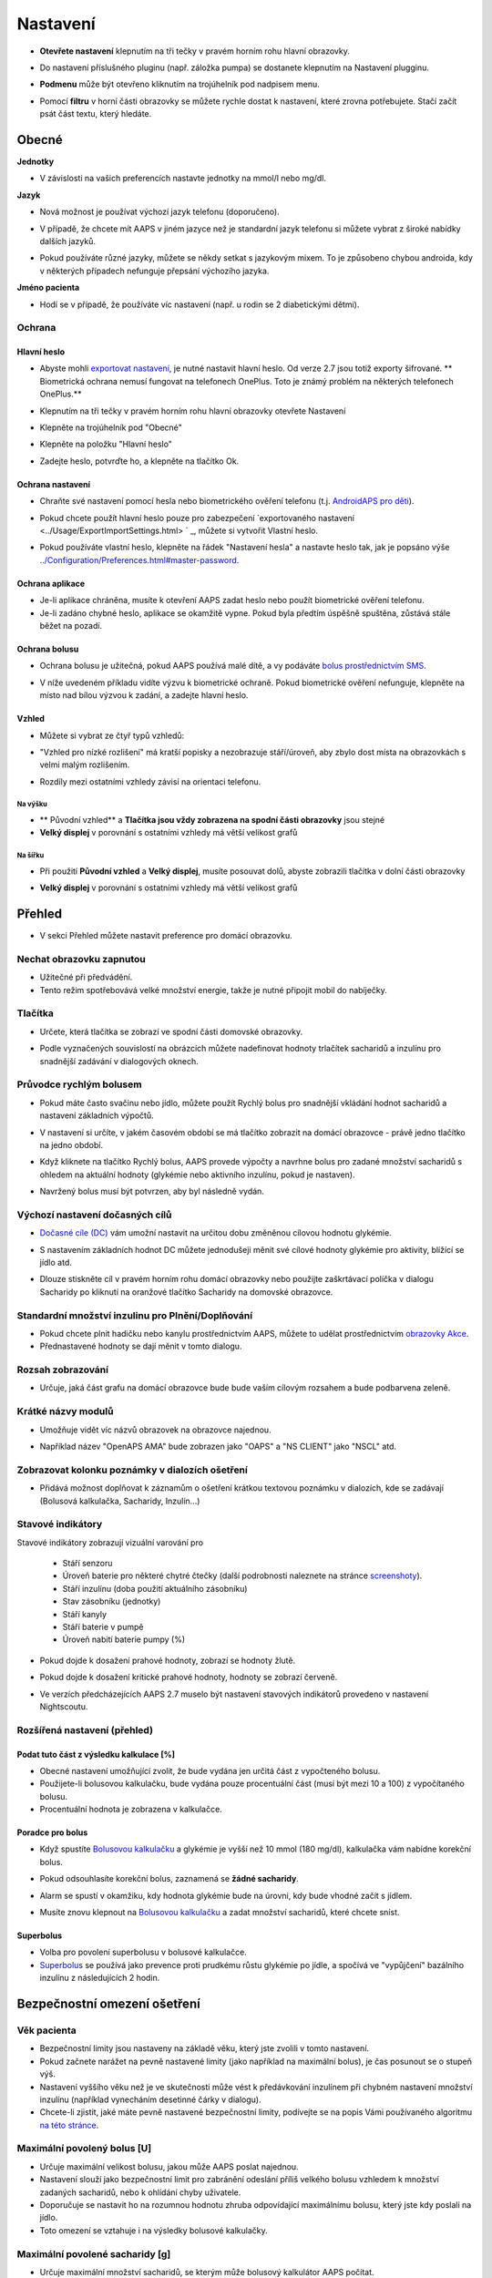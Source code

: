 Nastavení
***********************************************************
* **Otevřete nastavení** klepnutím na tři tečky v pravém horním rohu hlavní obrazovky.

  .. image:: ../images/Pref2020_Open2.png
    :alt: Otevřít nastavení

* Do nastavení příslušného pluginu (např. záložka pumpa) se dostanete klepnutím na Nastavení plugginu.

  .. image:: ../images/Pref2020_OpenPlugin2.png
    :alt: Otevřít nastavení pluginu

* **Podmenu** může být otevřeno kliknutím na trojúhelník pod nadpisem menu.

  .. image:: ../images/Pref2020_Submenu2.png
    :alt: Otevřít submenu

* Pomocí **filtru** v horní části obrazovky se můžete rychle dostat k nastavení, které zrovna potřebujete. Stačí začít psát část textu, který hledáte.

  .. image:: ../images/Pref2021_Filter.png
    :alt: Předvolby > Filtry

.. obsah:: 
   :backlinks: položka
   :depth: 2

Obecné
===========================================================

**Jednotky**

* V závislosti na vašich preferencích nastavte jednotky na mmol/l nebo mg/dl.

**Jazyk**

* Nová možnost je používat výchozí jazyk telefonu (doporučeno). 
* V případě, že chcete mít AAPS v jiném jazyce než je standardní jazyk telefonu si můžete vybrat z široké nabídky dalších jazyků.
* Pokud používáte různé jazyky, můžete se někdy setkat s jazykovým mixem. To je způsobeno chybou androida, kdy v některých případech nefunguje přepsání výchozího jazyka.

  .. image:: ../images/Pref2020_General.png
    :alt: Nastavení > Obecné

**Jméno pacienta**

* Hodí se v případě, že používáte víc nastavení (např. u rodin se 2 diabetickými dětmi).

Ochrana
-----------------------------------------------------------
Hlavní heslo
^^^^^^^^^^^^^^^^^^^^^^^^^^^^^^^^^^^^^^^^^^^^^^^^^^^^^^^^^^^^
* Abyste mohli `exportovat nastavení <../Usage/ExportImportSettings.html>`_, je nutné nastavit hlavní heslo. Od verze 2.7 jsou totiž exporty šifrované.
  ** Biometrická ochrana nemusí fungovat na telefonech OnePlus. Toto je známý problém na některých telefonech OnePlus.**

* Klepnutím na tři tečky v pravém horním rohu hlavní obrazovky otevřete Nastavení
* Klepněte na trojúhelník pod "Obecné"
* Klepněte na položku "Hlavní heslo"
* Zadejte heslo, potvrďte ho, a klepněte na tlačítko Ok.

  .. image:: ../images/MasterPW.png
    :alt: Nastavení hlavního hesla
  
Ochrana nastavení
^^^^^^^^^^^^^^^^^^^^^^^^^^^^^^^^^^^^^^^^^^^^^^^^^^^^^^^^^^^^
* Chraňte své nastavení pomocí hesla nebo biometrického ověření telefonu (t.j. `AndroidAPS pro děti <../Children/Children.html>`_).
* Pokud chcete použít hlavní heslo pouze pro zabezpečení `exportovaného nastavení <../Usage/ExportImportSettings.html> ` _, můžete si vytvořit Vlastní heslo.
* Pokud používáte vlastní heslo, klepněte na řádek "Nastavení hesla" a nastavte heslo tak, jak je popsáno výše `<../Configuration/Preferences.html#master-password>`__.

  .. image:: ../images/Pref2020_Protection.png
    :alt: Ochrana

Ochrana aplikace
^^^^^^^^^^^^^^^^^^^^^^^^^^^^^^^^^^^^^^^^^^^^^^^^^^^^^^^^^^^^
* Je-li aplikace chráněna, musíte k otevření AAPS zadat heslo nebo použít biometrické ověření telefonu.
* Je-li zadáno chybné heslo, aplikace se okamžitě vypne. Pokud byla předtím úspěšně spuštěna, zůstává stále běžet na pozadí.

Ochrana bolusu
^^^^^^^^^^^^^^^^^^^^^^^^^^^^^^^^^^^^^^^^^^^^^^^^^^^^^^^^^^^^
* Ochrana bolusu je užitečná, pokud AAPS používá malé dítě, a vy podáváte `bolus prostřednictvím SMS <../Children/SMS-Commands.html>`_.
* V níže uvedeném příkladu vidíte výzvu k biometrické ochraně. Pokud biometrické ověření nefunguje, klepněte na místo nad bílou výzvou k zadání, a zadejte hlavní heslo.

  .. image:: ../images/Pref2020_PW.png
    :alt: Výzva pro biometrickou ochranu

Vzhled
^^^^^^^^^^^^^^^^^^^^^^^^^^^^^^^^^^^^^^^^^^^^^^^^^^^^^^^^^^^^
* Můžete si vybrat ze čtyř typů vzhledů:

  .. image:: ../images/Pref2021_SkinWExample.png
    :alt: Výběr vzhledu + příklady

* "Vzhled pro nízké rozlišení" má kratší popisky a nezobrazuje stáří/úroveň, aby zbylo dost místa na obrazovkách s velmi malým rozlišením.
* Rozdíly mezi ostatními vzhledy závisí na orientaci telefonu.

Na výšku
""""""""""""""""""""""""""""""""""""""""""""""""""""""""""""
* ** Původní vzhled** a **Tlačítka jsou vždy zobrazena na spodní části obrazovky** jsou stejné
* **Velký displej** v porovnání s ostatními vzhledy má větší velikost grafů

Na šířku
""""""""""""""""""""""""""""""""""""""""""""""""""""""""""""
* Při použití **Původní vzhled** a **Velký displej**, musíte posouvat dolů, abyste zobrazili tlačítka v dolní části obrazovky
* **Velký displej** v porovnání s ostatními vzhledy má větší velikost grafů

  .. image:: ../images/Screenshots_Skins.png
    :alt: Vzhledy v závislosti na orientaci telefonu

Přehled
===========================================================

* V sekci Přehled můžete nastavit preference pro domácí obrazovku.

  .. image:: ../images/Pref2020_OverviewII.png
    :alt: Předvolby > Přehled

Nechat obrazovku zapnutou
-----------------------------------------------------------
* Užitečné při předvádění. 
* Tento režim spotřebovává velké množství energie, takže je nutné připojit mobil do nabíječky.

Tlačítka
-----------------------------------------------------------
* Určete, která tlačítka se zobrazí ve spodní části domovské obrazovky.
* Podle vyznačených souvislostí na obrázcích můžete nadefinovat hodnoty trlačítek sacharidů a inzulínu pro snadnější zadávání v dialogových oknech.

  .. image:: ../images/Pref2020_OV_Buttons.png
    :alt: Nastavení > Tlačítka

Průvodce rychlým bolusem
-----------------------------------------------------------
* Pokud máte často svačinu nebo jídlo, můžete použít Rychlý bolus pro snadnější vkládání hodnot sacharidů a nastavení základních výpočtů.
* V nastavení si určíte, v jakém časovém období se má tlačítko zobrazit na domácí obrazovce - právě jedno tlačítko na jedno období.
* Když kliknete na tlačítko Rychlý bolus, AAPS provede výpočty a navrhne bolus pro zadané množství sacharidů s ohledem na aktuální hodnoty (glykémie nebo aktivního inzulínu, pokud je nastaven). 
* Navržený bolus musí být potvrzen, aby byl následně vydán.

  .. image:: ../images/Pref2020_OV_QuickWizard.png
    :alt: Předvolby > Tlačítko průvodce
  
Výchozí nastavení dočasných cílů
-----------------------------------------------------------
* `Dočasné cíle (DC) <../Usage/temptarget.html#temp-targets>`_ vám umožní nastavit na určitou dobu změněnou cílovou hodnotu glykémie.
* S nastavením základních hodnot DC můžete jednodušeji měnit své cílové hodnoty glykémie pro aktivity, blížící se jídlo atd.
* Dlouze stiskněte cíl v pravém horním rohu domácí obrazovky nebo použijte zaškrtávací políčka v dialogu Sacharidy po kliknutí na oranžové tlačítko Sacharidy na domovské obrazovce.

  .. image:: ../images/Pref2020_OV_DefaultTT.png
    :alt: Nastavení > Výchozí dočasné cíle
  
Standardní množství inzulinu pro Plnění/Doplňování
-----------------------------------------------------------
* Pokud chcete plnit hadičku nebo kanylu prostřednictvím AAPS, můžete to udělat prostřednictvím `obrazovky Akce <../Getting-Started/Screenshots.html#action-tab>`_.
* Přednastavené hodnoty se dají měnit v tomto dialogu.

Rozsah zobrazování
-----------------------------------------------------------
* Určuje, jaká část grafu na domácí obrazovce bude bude vaším cílovým rozsahem a bude podbarvena zeleně.

  .. image:: ../images/Pref2020_OV_Range2.png
    :alt: Předvolby > Rozsah vizualizace

Krátké názvy modulů
-----------------------------------------------------------
* Umožňuje vidět víc názvů obrazovek na obrazovce najednou. 
* Například název "OpenAPS AMA" bude zobrazen jako "OAPS" a "NS CLIENT" jako "NSCL" atd.

  .. image:: ../images/Pref2020_OV_Tabs.png
    :alt: Předvolby > Karty

Zobrazovat kolonku poznámky v dialozích ošetření
-----------------------------------------------------------
* Přidává možnost doplňovat k záznamům o ošetření krátkou textovou poznámku v dialozích, kde se zadávají (Bolusová kalkulačka, Sacharidy, Inzulín...) 

  .. image:: ../images/Pref2020_OV_Notes.png
    :alt: Předvolby > Poznámky v dialogových oknech ošetření
  
Stavové indikátory
-----------------------------------------------------------
Stavové indikátory zobrazují vizuální varování pro 

  * Stáří senzoru
  * Úroveň baterie pro některé chytré čtečky (další podrobnosti naleznete na stránce `screenshoty <../Getting-Started/Screenshots.html#sensor-level-battery>`_).
  * Stáří inzulínu (doba použití aktuálního zásobníku)
  * Stav zásobníku (jednotky)
  * Stáří kanyly
  * Stáří baterie v pumpě
  * Úroveň nabití baterie pumpy (%)

* Pokud dojde k dosažení prahové hodnoty, zobrazí se hodnoty žlutě.
* Pokud dojde k dosažení kritické prahové hodnoty, hodnoty se zobrazí červeně.
* Ve verzích předcházejících AAPS 2.7 muselo být nastavení stavových indikátorů provedeno v nastavení Nightscoutu.

  .. image:: ../images/Pref2020_OV_StatusLights2.png
    :alt: Předvolby > Stavové indikátory

Rozšířená nastavení (přehled)
-----------------------------------------------------------

.. image:: ../images/Pref2021_OV_Adv.png
  :alt: Předvolby > Stavové indikátory

Podat tuto část z výsledku kalkulace [%]
^^^^^^^^^^^^^^^^^^^^^^^^^^^^^^^^^^^^^^^^^^^^^^^^^^^^^^^^^^^^
* Obecné nastavení umožňující zvolit, že bude vydána jen určitá část z vypočteného bolusu. 
* Použijete-li bolusovou kalkulačku, bude vydána pouze procentuální část (musí být mezi 10 a 100) z vypočítaného bolusu. 
* Procentuální hodnota je zobrazena v kalkulačce.

Poradce pro bolus
^^^^^^^^^^^^^^^^^^^^^^^^^^^^^^^^^^^^^^^^^^^^^^^^^^^^^^^^^^^^
* Když spustíte `Bolusovou kalkulačku <../Getting-Started/Screenshots.html#bolus-wizard>`__ a glykémie je vyšší než 10 mmol (180 mg/dl), kalkulačka vám nabídne korekční bolus.
* Pokud odsouhlasíte korekční bolus, zaznamená se **žádné sacharidy**.
* Alarm se spustí v okamžiku, kdy hodnota glykémie bude na úrovni, kdy bude vhodné začít s jídlem.
* Musíte znovu klepnout na `Bolusovou kalkulačku <../Getting-Started/Screenshots.html#bolus-wizard>`__ a zadat množství sacharidů, které chcete sníst.

  .. image:: ../images/Home2021_BolusWizard_CorrectionOffer.png
    :alt: Zpráva poradce pro bolus

Superbolus
^^^^^^^^^^^^^^^^^^^^^^^^^^^^^^^^^^^^^^^^^^^^^^^^^^^^^^^^^^^^
* Volba pro povolení superbolusu v bolusové kalkulačce.
* `Superbolus <https://www.diabetesnet.com/diabetes-technology/blue-skying/super-bolus/>`_ se používá jako prevence proti prudkému růstu glykémie po jídle, a spočívá ve "vypůjčení" bazálního inzulínu z následujících 2 hodin.

Bezpečnostní omezení ošetření
===========================================================
Věk pacienta
-----------------------------------------------------------
* Bezpečnostní limity jsou nastaveny na základě věku, který jste zvolili v tomto nastavení. 
* Pokud začnete narážet na pevně nastavené limity (jako například na maximální bolus), je čas posunout se o stupeň výš. 
* Nastavení vyššího věku než je ve skutečnosti může vést k předávkování inzulínem při chybném nastavení množství inzulínu (například vynecháním desetinné čárky v dialogu). 
* Chcete-li zjistit, jaké máte pevně nastavené bezpečnostní limity, podívejte se na popis Vámi používaného algoritmu `na této stránce <../Usage/Open-APS-features.html>`_.

Maximální povolený bolus [U]
-----------------------------------------------------------
* Určuje maximální velikost bolusu, jakou může AAPS poslat najednou. 
* Nastavení slouží jako bezpečnostní limit pro zabránění odeslání příliš velkého bolusu vzhledem k množství zadaných sacharidů, nebo k ohlídání chyby uživatele. 
* Doporučuje se nastavit ho na rozumnou hodnotu zhruba odpovídající maximálnímu bolusu, který jste kdy poslali na jídlo. 
* Toto omezení se vztahuje i na výsledky bolusové kalkulačky.

Maximální povolené sacharidy [g]
-----------------------------------------------------------
* Určuje maximální množství sacharidů, se kterým může bolusový kalkulátor AAPS počítat.
* Nastavení slouží jako bezpečnostní limit pro zabránění odeslání příliš velkého bolusu vzhledem k množství zadaných sacharidů, nebo k ohlídání chyby uživatele. 
* Je doporučeno nastavit limit na nějakou rozumnou hodnotu, která odpovídá maximálnímu množství sacharidů, které jste kdy v jídle snědli.

Smyčka
===========================================================
Typ smyčky
-----------------------------------------------------------
* Přepíná mezi uzavřenou, otevřenou smyčkou i pozastavením při nízké glykémii (LGS)
* **Otevřená smyčka** znamená, že návrhy dočasného bazálu jsou provedeny na základě vašich dat, a zobrazí se jako oznámení. Po manuálním potvrzení bude příkaz pro podání inzulinu odeslán do pumpy. Pouze v případě že máte nastavenou virtuální pumpu je nutné inzulín aplikovat ručně.
* **Uzavřená smyčka** znamená, že dočasné bazály jsou automaticky, bez jakéhokoliv potvrzení z vaší strany, posílány přímo do pumpy.  
* **Pozastavení při nízké glykémii** dává možnost vstoupit do režimu Pozastavení při nízké glykémii bez nutnosti měnit aktuální cíl.

Minimální změna pro výzvu [%]
-----------------------------------------------------------
* Při použití otevřené smyčky budete dostávat oznámení pokaždé, když AAPS doporučí úpravu bazální dávky. 
* Ke snížení počtu oznámení můžete zadat buď širší rozsah cílové glykemie, nebo vyšší procento minimální změny pro výzvu.
* Toto definuje relativní změnu, která je požadována pro spuštění oznámení.

Vylepšený asistent pro jídlo (AMA) nebo Super Micro bolus (SMB)
===========================================================
V závislosti na nastavení v ' konfiguraci <../Configuration/Config-Builder.html> `__ si můžete vybrat mezi dvěma algoritmy:

* `Advanced meal assist (OpenAPS AMA) <../Usage/Open-APS-features.html#advanced-meal-assist-ama>`_ - stav algoritmu v roce 2017
* `Super Micro Bolus (OpenAPS SMB) <../Usage/Open-APS-features.html#super-micro-bolus-smb>`_ - nejnovější algoritmul pro pokročilé uživatele

Nastavení OpenAPS AMA
-----------------------------------------------------------
* Jsou-li sacharidy zadány správně, reaguje systém po bolusu na jídlo rychleji, a to díky aplikování vysoké dočasné bazální dávky. 
* Více podrobností o nastavení a Autosens můžete najít v `dokumentaci k OpenAPS<https://openaps.readthedocs.io/en/latest/docs/Customize-Iterate/autosens.html>`__.

Max. U/h, které lze nastavit pro dočas. bazál
^^^^^^^^^^^^^^^^^^^^^^^^^^^^^^^^^^^^^^^^^^^^^^^^^^^^^^^^^^^^
Toto nastavení funguje jako bezpečnostní limit, aby se zabránilo AndroidAPS v nastavení nebezpečně vysokého bazálu. 
* Hodnota se udává v jednotkách za hodinu (U/h). 
* Doporučuje se nastavit toto na rozumnou hodnotu. Je doporučeno vzít si ze svého profilu **nejvyšší hodnotu bazálu** a **vynásobit jí 4**. 
* Například: máte-li ve svém profilu nejvyšší hodnotu bazálu 0.5U/h, dostanete po vynásobení 4 hodnotu 2U/h.
* Viz také " podrobný popis funkce <../Usage/Open-APS-features.html#max-u-h-a-temp-basal-can-be-set-to-openaps-max-basal>`_.

Maximální bazální IOB [U]
^^^^^^^^^^^^^^^^^^^^^^^^^^^^^^^^^^^^^^^^^^^^^^^^^^^^^^^^^^^^
* Maximální hodnota dodatečného bazálního inzulínu (v jednotkách), o který může smyčka navýšit Váš normální bazál. 
* Jakmile je tato hodnota dosažena, AAPS zastaví přidávání dodatečného bazálu, dokud hodnota inzulínu v těle (IOB) opět neklesne pod tuto hodnotu. 
* Tato hodnota **nebere v potaz bolusový IOB**, pouze IOB bazálu.
* Tato hodnota je počítána a monitorována nezávisle na vašem normálním bazálu. V úvahu je brán pouze dodatečný bazální inzulín převyšující normální bazál.

Když začínáte se smyčkou, **je doporučováno nastavit si na nějaký čas maximální bazální IOB na 0**, než si na systém zvyknete. Toto zabrání AndroidAPS v tom, aby přidal dodatečný bazální inzulín. Během této doby bude AndoidAPS pořád schopná omezit či vypnout Váš bazální inzulín, aby se pomohlo předejít hypoglykémii. To je důležitý krok pro:

* získání dostatečného času na to, abyste naučili AndroidAPS ovládat a vysledovat, jak funguje.
* perfektní vyladění nastavení Vašeho bazálního profilu a faktoru citlivosti na inzulín (ISF).
* zjištění, jak AndroidAPS omezuje Váš bazální inzulín, aby se předešlo hypoglykémii.

Když se na to už budete cítit, můžete dovolit systému, aby začal přidávat bazální inzulín, a to navýšením hodnoty maximálního množství bazálního inzulínu v těle. Doporučuje se vzít **nejvyšší hodnotu bazálu** ve Vašem profilu a vynásobit ji 3**. Například: máte-li ve svém profilu nejvyšší hodnotu bazálu 0.5U/h, dostanete po vynásobení 3 hodnotu 1.5U/h.

* Začněte tedy s touto hodnotou, a postupem času ji opatrně navyšujte. 
* Toto jsou samozřejmě pouze návrhy; u každého člověka to je jiné. Možná zjistíte, že potřebujete méně nebo více, než je zde doporučeno. Vždy ale začněte opatrně, a přidávejte pomalu.

**Poznámka: Jako bezpečnostní prvek je u dospělého pacienta natvrdo nastaveno maximální bazální IOB na 7U.**

Autosens
^^^^^^^^^^^^^^^^^^^^^^^^^^^^^^^^^^^^^^^^^^^^^^^^^^^^^^^^^^^^
* `Autosens <../Usage/Open-APS-features.html#autosens>`_ sleduje odchylky glukózy v krvi (pozitivní/negativní/neutrální).
* Na základě těchto odchylek se pokusí zjistit jak citlivý/odolný jste na inzulín, a následně upraví velikost bazální dávky a hodnotu ISF.
* Pokud vyberete "Autosens také nastavuje cíl", bude algoritmus upravovat i vaši cílovou hodnotu glykémie.

Pokročilé nastavení (OpenAPS AMA)
^^^^^^^^^^^^^^^^^^^^^^^^^^^^^^^^^^^^^^^^^^^^^^^^^^^^^^^^^^^^
* Obvykle v tomto dialogu není potřeba měnit žádná nastavení!
* Pokud je chcete i přesto změnit, prostudujte si podrobnosti v `dokumentaci k OpenAPS<https://openaps.readthedocs.io/en/latest/docs/While%20You%20Wait%20For%20Gear/preferences-and-safety-settings.html#>`__, abyste pochopili, co děláte.

Nastavení OpenAPS SMB
-----------------------------------------------------------
* Na rozdíl od AMA `SMB <../Usage/Open-APS-features.html#super-microbolus-smb>`_ nepoužívá SMB pro kontrolu hladiny glukózy dočasné bazály, ale převážně malých super mikrobolusů.
* Abyste mohli začít používat SMB, musíte mít dokončen `cíl 10 <../Usage/Objectives.html#objective-10-enabling-additional-oref1-features-for-daytime-use-such-as-super-micro-bolus-smb>`.
* První tři nastavení jsou vysvětleny `výše <../Configuration/Preferences.html#max-u-h-a-temp-basal-can-be-set-to>`__.
* Podrobnosti o různých volbách jsou popsány v sekci `Funkce OpenAPS <../Usage/Open-APS-features.html#enable-smb>`_.
* *Jak často budou SMB podávány v minutách** je omezení které určuje, že SMB budou vydávané pouze každé 4 minuty (defaultní hodnota). Tato hodnota brání systému vydávat SMB příliš často (např. v případě nastavení dočasného cíle). Toto nastavení byste neměli změnit, pokud přesně nevíte, jaké mohou být následky. 
* Je-li nastaveno 'Citlivost zvyšuje cíl' nebo 'Rezistence snižuje cíl', bude `Autosens <../Usage/Open-APS-features.html#autosens>`_ v závislosti na odchylkách glykémie měnit cílovou hodnotu glylémie.
* Je-li cíl upraven, bude na domovské obrazovce zobrazen se zeleným pozadím.

  .. image:: ../images/Home2020_DynamicTargetAdjustment.png
    :alt: Cíl upraven Autosens
  
Oznámení vyžadovaných sacharidů
^^^^^^^^^^^^^^^^^^^^^^^^^^^^^^^^^^^^^^^^^^^^^^^^^^^^^^^^^^^^
* Tato funkce je k dispozici pouze v případě, je-i vybrán algoritmus SMB.
* V případě že referenční design detekuje potřebu sacharidů, navrhe konzumaci dalších sacharidů.
* V tomto případě obdržíte oznámení, které může být odloženo na 5, 15 nebo 30 minut.
* Kromě toho se na domovské obrazovce v sekci COB zobrazí požadované sacharidy.
* Prahovou hodnotu lze nastavit - minimální množství sacharidů potřebných ke spuštění oznámení. 
*V případě potřeby může být notifikace vyžadovaných sacharidů odeslána do Nightscoutu. Notifikace se pak zobrazí v Nightscoutu a bude vysílána.

  .. image:: ../images/Pref2020_CarbsRequired.png
    :alt: Zobrazení požadovaných sacharidů na domovské obrazovce
  
Pokročilé nastavení (OpenAPS AMA)
^^^^^^^^^^^^^^^^^^^^^^^^^^^^^^^^^^^^^^^^^^^^^^^^^^^^^^^^^^^^
* Obvykle v tomto dialogu není potřeba měnit žádná nastavení!
* Pokud je chcete i přesto změnit, prostudujte si podrobnosti v `dokumentaci k OpenAPS<https://openaps.readthedocs.io/en/latest/docs/While%20You%20Wait%20For%20Gear/preferences-and-safety-settings.html#>`__, abyste pochopili, co děláte.

Nastavení absorpce sacharidů
===========================================================

.. image:: ../images/Pref2020_Absorption.png
  :alt: Nastavení absorpce sacharidů

min_5m_carbimpact
-----------------------------------------------------------
* Algoritmus používá BGI (vliv na glukózu v krvi) k určení, kdy jsou absorbovány sacharidy. 
* Tato hodnota se používá pouze při výpadcích hodnot odečítaných z CGM nebo v případech, kdy se fyzickou aktivitou vyrovná vzestup glykémie, který by jinak vedl k tomu, že by systém AAPS odbourával COB. 
* V situacích, kdy absorpci sacharidů nelze počítat dynamicky na základě reakcí vaší glykémie, je použita tato výchozí hodnota absorpce. V podstatě jde o bezpečnostní pojistku.
* Zjednodušeně řečeno: algoritnuls ví jak by se měla chovat vaše glykémie, je-li ovlivněna podaným inzulínem apod. 
* Kdykoli dojde k pozitivní odchylce od očekávaného chování, je rozloženo/absorbováno určité množství sacharidů. Velká změna = více sacharidů atp. 
* Hodnota min_5m_carbimpact definuje výchozí vliv absorpce sacharidů za 5 minut. Více informací najdete v `dokumentaci OpenAPS <https://openaps.readthedocs.io/en/latest/docs/While%20You%20Wait%20For%20Gear/preferences-and-safety-settings.html?highlight=carbimpact#min-5m-carbimpact>`__.
* Standardní hodnota pro AMA je 5, pro SMB 8.
* Graf COB na domovské obrazovce označuje kdy se používá min_5m_impact tím, že se na vrcholu zobrazí oranžový kroužek.

  .. image:: ../images/Pref2020_min_5m_carbimpact.png
    :alt: COB graf
  
Max. doba absorpce sacharidů
-----------------------------------------------------------
* Pokud často jíte jídla s vysokým obsahem tuků nebo bílkovin, budete si muset nastavit delší čas absorpce jídla.

Pokročilé nastavení - autosens ratio
-----------------------------------------------------------
* Nastavte min. a max. `autosens <../Usage/Open-APS-features.html#autosens>`_ ratio.
* Běžné standardní hodnoty (max. 1.2 a min. 0.7) by se neměly měnit.

Nastavení pumpy
===========================================================
Tyto volby se budou lišit v závislosti na tom, který ovladač inzulínové pumpy jste vybrali v ' Konfigurace <../Configuration/Config-Buil-Builder.html#pump> `__.  Spárujte a nastavte svou pumpu podle pokynů pro jednotlivé pumpy:

* `DanaR <../Configuration/DanaR-Insulin-Pump.html>`_ 
* `DanaRS <../Configuration/DanaRS-Insulin-Pump.html>`_
* `Accu Chek Combo <../Configuration/Accu-Chek-Combo-Pump.html>`_
* `Accu Chek Insight <../Configuration/Accu-Chek-Insight-Pump.html>`_ 
* `Medtronic <../Configuration/MedtronicPump.html>`_

Používáte-li AndroidAPS pouze jako otevřenou smyčku, vyberte v nastavení Virtuální pumpu.

NSClient
===========================================================

.. image:: ../images/Pref2020_NSClient.png
  :alt: NSClient

* Nastavte si *URL Nightscoutu* (např. https://vasejmeno.herokuapp.com) a *API heslo* (12 znakové heslo uložené v proměnných Heroku).
* Toto umožní komunikaci (zápis i čtení) mezi Nightscoutem a AndroidAPS.  
* Pokud jste uvízli v cíli 1, prověřte možné překlepy.
* **Ujistěte se, že adresa URL na konci NEOBSAHUJE /api/v1/.**
* *Zaznamenávat spuštění aplikace do NS* vloží do záznamů portálu ošetření v Nightscoutu poznámku pokaždé, když je aplikace spuštěna.  Aplikace by se neměla restartovat více než jednou denně. Pokud k tomu odchází častěji, jde obvykle o problém (např. když pro AAPS není zakázána optimalizace baterie). 
* If activated changes in `local profile <../Configuration/Config-Builder.html#local-profile>`_ are uploaded to your Nightscout site.

Nastavení připojení
-----------------------------------------------------------

.. image:: ../images/ConfBuild_ConnectionSettings.png
  :alt: Nastavení připojení NSClient
  
* Omezit nahrávání do Nightscoutu pouze na Wi-Fi nebo dokonce na některé Wi-Fi SSID.
* Chcete-li používat pouze konkrétní síť Wi-Fi, můžete zadat její WiFi SSID. 
* Větší množství SSID lze oddělit středníkem. 
* Chcete-li smazat všechny SSID, nechte políčko prázdné.

Nastavení alarmů
-----------------------------------------------------------
* Volby alarmu umožňují vybrat, jaké výchozí alarmy Nightscoutu se mají v aplikaci používat.  
* Aby alarmy fungovaly, je třeba nastavit v proměnných Nightscoutu (Heroku...) hodnoty glykémie pro Urgentní, Vysokou, Nízkou a Urgentní nízkou glykémii <https://nightscout.github.io/nightscout/setup_variables/#alarms>`_. 
* Budou fungovat pouze v případě že budete mít připojení k Nightscoutu, a jsou určeny pro rodiče/pečovatele. 
* Pokud máte v telefonu zdroj CGM (např. xDrip+ nebo BYODA [Vytvořte si vlastní dexcom aplikaci]) a poté použijte tyto alarmy.

Rozšířená nastavení (NSClient)
-----------------------------------------------------------

.. image:: ../images/Pref2020_NSClientAdv.png
  :alt: Rozšířené nastavení NSClient

* Většina možností v pokročilém nastavení je samovysvětlující.
* *Povolení lokálního odesílání* zajistí odesílání dat i do jiných aplikací v mobilu, např. xDrip+. 
 
  * Pro použití xDrip+ alarmů musíte `přejít do AAPS <../Configuration/Config-Builder.html#bg-source>`_ a povolit lokální odesílání.
  
* Chcete-li používat autotune, musíte mít vybráno *Vždy používat absolutní hodnoty bazálu*. Další informace o Autotune naleznete v `Dokumentaci OpenAPS <https://openaps.readthedocs.io/en/latest/docs/Customize-Iterate/understanding-autotune.html>`_.

SMS komunikátor
===========================================================
* Volba se zobrazí pouze v případě, že je povolen SMS komunikátor v 'Konfiguraci <../Configuration/Config-Buil-Builder.html#sms-communicator> `__.
* Toto nastavení umožňuje vzdálené ovládání telefonu s AAPS posláním SMS s textem jako je zastavení smyčky, nebo poslání bolusu.  
* Další informace jsou popsány v `SMS příkazech <../Children/SMS-Commands.html>`_.
* Dodatečná bezpečnost je zajištěna použitím autentizační aplikace a dodatečného PIN na konci tokenu.

Automatizace
===========================================================
Vyberte, jaká služba určování polohy se použije:

* Používat pasivní polohu: AAPS zjistí polohu pouze v případě, že ji budou požadovat ostatní aplikace
* Používat zjištění polohy podle sítě: Poloha podle vaší Wi-Fi sítě
* Používat GPS polohu (Pozor! Může způsobovat nadměrné vybíjení baterie!)

Místní výstrahy
===========================================================

.. image:: ../images/Pref2020_LocalAlerts.png
  :alt: Místní upozornění

* Nastavení by mělo být samovysvětlující.

Možnosti dat
===========================================================

.. image:: ../images/Pref2020_DataChoice.png
  :alt: Možnosti dat

* Můžete pomáhat s vývojem AAPS zasláním hlášení o pádu vývojářům.

Nastavení údržby
===========================================================

.. image:: ../images/Pref2020_Maintenance.png
  :alt: Nastavení údržby

* Standardní příjemce logů je logs@androidaps.org.
* Pokud vyberete *Šifrovat exportovaná nastavení*, jsou zašifrována pomocí vašeho `hlavního hesla <../Configuration/Preferences.html#master-password>`_. V tomto případě je nutné při každém exportu nebo importu nastavení zadat hlavní heslo.

Open Humans
===========================================================
* Můžete pomoci komunitě tím, že daruje vaše data do výzkumných projektů! Podrobnosti jsou popsány na stránce `Open Humans <../Configuration/OpenHumans.html>`_.
* V předvolbách můžete definovat, kdy budou data odeslána

  * pouze v případě připojení k WiFi
  * pouze při nabíjení
